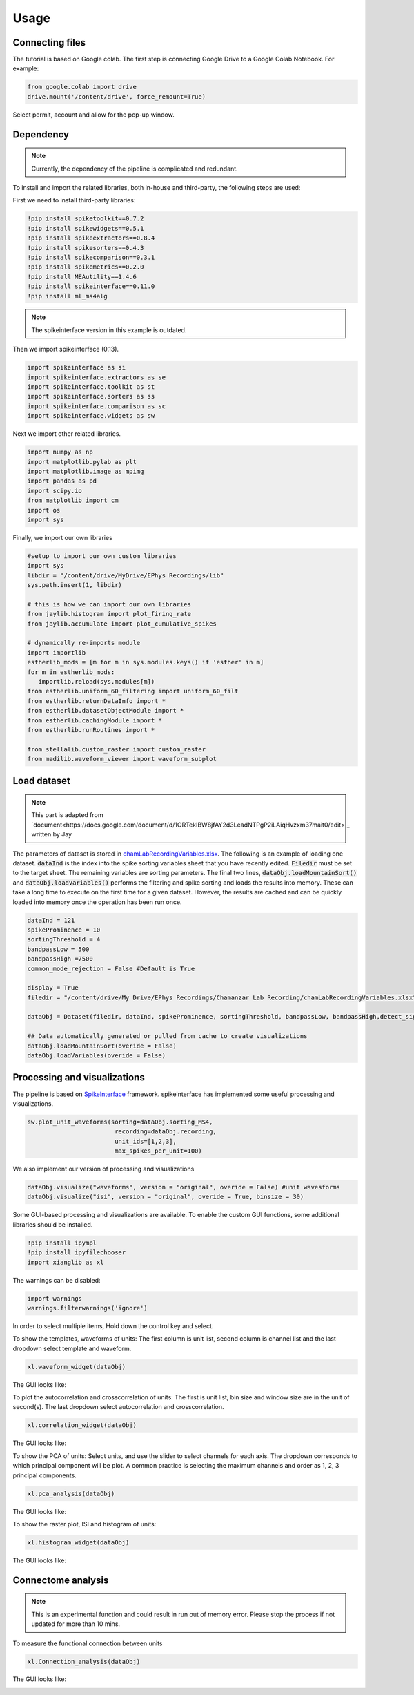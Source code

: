 Usage
=====
.. _Connecting:

Connecting files
-------------------
The tutorial is based on Google colab. The first step is connecting Google Drive to a Google Colab Notebook.
For example:

.. code-block:: python

   from google.colab import drive
   drive.mount('/content/drive', force_remount=True)

Select permit, account and allow for the pop-up window.

Dependency
----------
.. note::

   Currently, the dependency of the pipeline is complicated and redundant.

To install and import the related libraries, both in-house and third-party, the following steps are used:

First we need to install third-party libraries:

.. code-block::

   !pip install spiketoolkit==0.7.2
   !pip install spikewidgets==0.5.1
   !pip install spikeextractors==0.8.4
   !pip install spikesorters==0.4.3
   !pip install spikecomparison==0.3.1
   !pip install spikemetrics==0.2.0
   !pip install MEAutility==1.4.6
   !pip install spikeinterface==0.11.0
   !pip install ml_ms4alg

.. note::

   The spikeinterface version in this example is outdated.

Then we import spikeinterface (0.13).

.. code-block::

   import spikeinterface as si
   import spikeinterface.extractors as se
   import spikeinterface.toolkit as st
   import spikeinterface.sorters as ss
   import spikeinterface.comparison as sc
   import spikeinterface.widgets as sw

Next we import other related libraries.

.. code-block::

   import numpy as np
   import matplotlib.pylab as plt
   import matplotlib.image as mpimg
   import pandas as pd
   import scipy.io
   from matplotlib import cm
   import os
   import sys

Finally, we import our own libraries

.. code-block::

   #setup to import our own custom libraries
   import sys
   libdir = "/content/drive/MyDrive/EPhys Recordings/lib"
   sys.path.insert(1, libdir)

   # this is how we can import our own libraries
   from jaylib.histogram import plot_firing_rate
   from jaylib.accumulate import plot_cumulative_spikes

   # dynamically re-imports module
   import importlib
   estherlib_mods = [m for m in sys.modules.keys() if 'esther' in m]
   for m in estherlib_mods:
      importlib.reload(sys.modules[m])
   from estherlib.uniform_60_filtering import uniform_60_filt
   from estherlib.returnDataInfo import *
   from estherlib.datasetObjectModule import *
   from estherlib.cachingModule import *
   from estherlib.runRoutines import *

   from stellalib.custom_raster import custom_raster
   from madilib.waveform_viewer import waveform_subplot

Load dataset
-------------

.. note::

   This part is adapted from `document<https://docs.google.com/document/d/1ORTekIBW8jfAY2d3LeadNTPgP2iLAiqHvzxm37mait0/edit>`_ written by Jay


The parameters of dataset is stored in `chamLabRecordingVariables.xlsx <https://drive.google.com/drive/folders/1fpUvxR17hc5CaAnXwgyjzDOEguGLr4Bh?usp=sharing>`_.
The following is an example of loading one dataset. :code:`dataInd` is the index into the spike sorting variables sheet that you have recently edited. :code:`Filedir` must be set to the target sheet. The remaining variables are sorting parameters. 
The final two lines, :code:`dataObj.loadMountainSort()` and :code:`dataObj.loadVariables()` performs the filtering and spike sorting and loads the results into memory. These can take a long time to execute on the first time for a given dataset. However, the results are cached and can be quickly loaded into memory once the operation has been run once. 

.. code-block::

   dataInd = 121
   spikeProminence = 10
   sortingThreshold = 4
   bandpassLow = 500
   bandpassHigh =7500
   common_mode_rejection = False #Default is True

   display = True
   filedir = "/content/drive/My Drive/EPhys Recordings/Chamanzar Lab Recording/chamLabRecordingVariables.xlsx"

   dataObj = Dataset(filedir, dataInd, spikeProminence, sortingThreshold, bandpassLow, bandpassHigh,detect_sign=0, display = display, cmr_enable = common_mode_rejection) # create data object

   ## Data automatically generated or pulled from cache to create visualizations
   dataObj.loadMountainSort(overide = False)
   dataObj.loadVariables(overide = False)

Processing and visualizations
-----------------------------
The pipeline is based on `SpikeInterface <https://spikeinterface.readthedocs.io/en/latest/>`_ framework. spikeinterface has implemented some useful processing and visualizations.

.. code-block::

   sw.plot_unit_waveforms(sorting=dataObj.sorting_MS4, 
                           recording=dataObj.recording,
                           unit_ids=[1,2,3], 
                           max_spikes_per_unit=100)

We also implement our version of processing and visualizations

.. code-block::

   dataObj.visualize("waveforms", version = "original", overide = False) #unit wavesforms
   dataObj.visualize("isi", version = "original", overide = True, binsize = 30)

Some GUI-based processing and visualizations are available. 
To enable the custom GUI functions, some additional libraries should be installed.

.. code-block::

   !pip install ipympl
   !pip install ipyfilechooser
   import xianglib as xl


The warnings can be disabled:

.. code-block::

   import warnings
   warnings.filterwarnings('ignore')

In order to select multiple items, Hold down the control key and select.

To show the templates, waveforms of units: The first column is unit list, second column is channel list and the last dropdown select template and waveform.

.. code-block::

   xl.waveform_widget(dataObj)

The GUI looks like:

.. image:: fig/waveform_widget.png
  :width: 600
  :alt: waveform widget

To plot the autocorrelation and crosscorrelation of units: The first is unit list, bin size and window size are in the unit of second(s). The last dropdown select autocorrelation and crosscorrelation.  

.. code-block:: 

   xl.correlation_widget(dataObj)

The GUI looks like:

.. image:: fig/cross_widget.png
  :width: 600
  :alt: correlation widget

To show the PCA of units: Select units, and use the slider to select channels for each axis. The dropdown corresponds to which principal component will be plot. A common practice is selecting the maximum channels and order as 1, 2, 3 principal components.

.. code-block::

   xl.pca_analysis(dataObj)

The GUI looks like:

.. image:: fig/pca_widget.png
  :width: 600
  :alt: pca widget

.. image:: fig/pca.png
  :width: 600
  :alt: PCA

To show the raster plot, ISI and histogram of units:

.. code-block:: 

   xl.histogram_widget(dataObj)

The GUI looks like:

.. image:: fig/raster_widget.png
  :width: 600
  :alt: raster widget

Connectome analysis
-------------------
.. note::
   This is an experimental function and could result in run out of memory error. Please stop the process if not updated for more than 10 mins.

To measure the functional connection between units

.. code-block:: 

   xl.Connection_analysis(dataObj)

The GUI looks like:

.. image:: fig/connection_widget.png
  :width: 600
  :alt: connection widget

.. image:: fig/connectivity.png
  :width: 600
  :alt: neuron connectivity